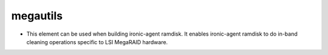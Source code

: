 megautils
==============

* This element can be used when building ironic-agent ramdisk.  It
  enables ironic-agent ramdisk to do in-band cleaning operations specific
  to LSI MegaRAID hardware.

